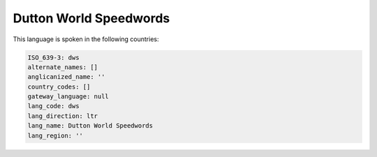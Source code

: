 .. _dws:

Dutton World Speedwords
=======================

This language is spoken in the following countries:


.. code-block:: yaml

    ISO_639-3: dws
    alternate_names: []
    anglicanized_name: ''
    country_codes: []
    gateway_language: null
    lang_code: dws
    lang_direction: ltr
    lang_name: Dutton World Speedwords
    lang_region: ''
    
